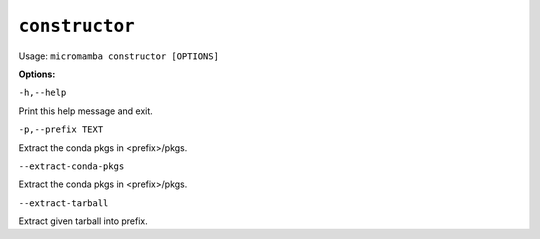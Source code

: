 .. _commands_micromamba/constructor:

``constructor``
===========

Usage: ``micromamba constructor [OPTIONS]``


**Options:**

``-h,--help``

Print this help message and exit.

``-p,--prefix TEXT``

Extract the conda pkgs in <prefix>/pkgs.

``--extract-conda-pkgs``

Extract the conda pkgs in <prefix>/pkgs.

``--extract-tarball``

Extract given tarball into prefix.